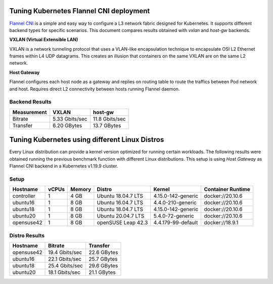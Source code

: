 .. Copyright 2021
   Licensed under the Apache License, Version 2.0 (the "License");
   you may not use this file except in compliance with the License.
   You may obtain a copy of the License at
        http://www.apache.org/licenses/LICENSE-2.0
   Unless required by applicable law or agreed to in writing, software
   distributed under the License is distributed on an "AS IS" BASIS,
   WITHOUT WARRANTIES OR CONDITIONS OF ANY KIND, either express or implied.
   See the License for the specific language governing permissions and
   limitations under the License.

****************************************
Tuning Kubernetes Flannel CNI deployment
****************************************

`Flannel CNI <https://www.cni.dev/plugins/current/meta/flannel/>`_ is a simple
and easy way to configure a L3 network fabric designed for Kubernetes. It
supports different backend types for specific scenarios. This document compares
results obtained with  *vxlan* and *host-gw* backends.

**VXLAN (Virtual Extensible LAN)**

VXLAN is a network tunneling protocol that uses a VLAN-like encapsulation
technique to encapsulate OSI L2 Ethernet frames within L4 UDP datagrams. This 
creates an illusion that containers on the same VXLAN are on the same L2
network.

.. image:: ./img/flannel_vxlan.png

**Host Gateway**

Flannel configures each host node as a gateway and replies on routing table to
route the traffics between Pod network and host. Requires direct L2 connectivity
between hosts running Flannel daemon.

.. image:: ./img/flannel_host-gw.png

Backend Results
###############

+-------------+----------------+----------------+
| Measurement | VXLAN          | host-gw        |
+=============+================+================+
| Bitrate     | 5.33 Gbits/sec | 11.8 Gbits/sec |
+-------------+----------------+----------------+
| Transfer    | 6.20 GBytes    | 13.7 GBytes    |
+-------------+----------------+----------------+

***********************************************
Tuning Kubernetes using different Linux Distros
***********************************************

Every Linux distribution can provide a kernel version optimized for running
certain workloads. The following results were obtained running the previous
benchmark function with different Linux distributions. This setup is  using
*Host Gateway* as Flannel CNI backend in a Kubernetes v1.19.9 cluster.

Setup
#####

+------------------+-------+--------+--------------------+--------------------+-------------------+
| Hostname         | vCPUs | Memory | Distro             | Kernel             | Container Runtime |
+==================+=======+========+====================+====================+===================+
| controller       | 1     | 4 GB   | Ubuntu 18.04.7 LTS | 4.15.0-142-generic | docker://20.10.6  |
+------------------+-------+--------+--------------------+--------------------+-------------------+
| ubuntu16         | 1     | 8 GB   | Ubuntu 16.04.7 LTS | 4.4.0-210-generic  | docker://20.10.6  |
+------------------+-------+--------+--------------------+--------------------+-------------------+
| ubuntu18         | 1     | 8 GB   | Ubuntu 18.04.7 LTS | 4.15.0-142-generic | docker://20.10.6  |
+------------------+-------+--------+--------------------+--------------------+-------------------+
| ubuntu20         | 1     | 8 GB   | Ubuntu 20.04.7 LTS | 5.4.0-72-generic   | docker://20.10.6  |
+------------------+-------+--------+--------------------+--------------------+-------------------+
| opensuse42       | 1     | 8 GB   | openSUSE Leap 42.3 | 4.4.179-99-default | docker://18.9.1   |
+------------------+-------+--------+--------------------+--------------------+-------------------+

Distro Results
##############

+------------+----------------+-------------+
| Hostname   | Bitrate        | Transfer    |
+============+================+=============+
| opensuse42 | 19.4 Gbits/sec | 22.6 GBytes |
+------------+----------------+-------------+
| ubuntu16   | 22.1 Gbits/sec | 25.7 GBytes |
+------------+----------------+-------------+
| ubuntu18   | 25.4 Gbits/sec | 29.6 GBytes |
+------------+----------------+-------------+
| ubuntu20   | 18.1 Gbits/sec | 21.1 GBytes |
+------------+----------------+-------------+
